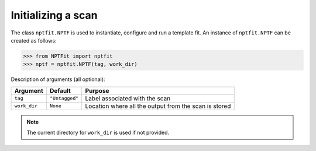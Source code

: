 Initializing a scan
-------------------

The class ``nptfit.NPTF`` is used to instantiate, configure and run a
template fit. An instance of ``nptfit.NPTF`` can be created as follows:

.. code:: python

   >>> from NPTFit import nptfit
   >>> nptf = nptfit.NPTF(tag, work_dir)

Description of arguments (all optional):

+--------------+--------------+--------------+
| Argument     | Default      | Purpose      |
+==============+==============+==============+
| ``tag``      |``"Untagged"``| Label        |
|              |              | associated   |
|              |              | with the     |
|              |              | scan         |
+--------------+--------------+--------------+
| ``work_dir`` | ``None``     | Location     |
|              |              | where all    |
|              |              | the output   |
|              |              | from the     |
|              |              | scan is      |
|              |              | stored       |
+--------------+--------------+--------------+

.. NOTE::
   The current directory for ``work_dir`` is used if not provided.

